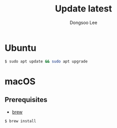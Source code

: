 #+TITLE: Update latest
#+AUTHOR: Dongsoo Lee
#+EMAIL: dongsoolee8@gmail.com

* Ubuntu

#+NAME: ubuntu-update
#+BEGIN_SRC sh
$ sudo apt update && sudo apt upgrade
#+END_SRC

* macOS
** Prerequisites
- [[./brew.org][brew]]
#+NAME: macos-update
#+BEGIN_SRC sh
$ brew install
#+END_SRC
